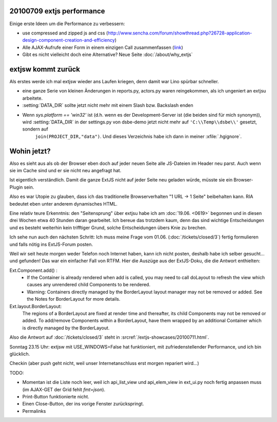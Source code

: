 20100709 extjs performance
--------------------------

Einige erste Ideen um die Performance zu verbessern:

- use compressed and zipped js and css  (http://www.sencha.com/forum/showthread.php?26728-application-design-component-creation-and-efficiency)

- Alle AJAX-Aufrufe einer Form in einem einzigen Call zusammenfassen 
  (`link <http://stackoverflow.com/questions/2218647/extjs-form-performance-problem>`_)
  
- Gibt es nicht vielleicht doch eine Alternative? Neue Seite :doc:`/about/why_extjs`


extjsw kommt zurück
-------------------

Als erstes werde ich mal extjsw wieder ans Laufen kriegen, denn damit war Lino spürbar schneller. 

- eine ganze Serie von kleinen Änderungen in reports.py, actors.py waren reingekommen, als ich ungeniert an extjsu arbeitete.

- :setting:`DATA_DIR` sollte jetzt nicht mehr mit einem Slash bzw. Backslash enden

- Wenn `sys.platform == 'win32'` ist (d.h. wenn es der Development-Server ist (die beiden sind für mich synonym)), wird  :setting:`DATA_DIR` in der settings.py von dsbe-demo jetzt nicht mehr auf ``'C:\\Temp\\dsbe\\'`` gesetzt, sondern auf 
    ``join(PROJECT_DIR,"data")``. Und dieses Verzeichnis habe ich dann in meiner :xfile:`.hgignore`. 


Wohin jetzt?
------------

Also es sieht aus als ob der Browser eben doch auf jeder neuen Seite alle JS-Dateien im Header neu parst. Auch wenn sie im Cache sind und er sie nicht neu angefragt hat. 

Ist eigentlich verständlich. Damit die ganze ExtJS nicht auf jeder Seite neu geladen würde, müsste sie ein Browser-Plugin sein.

Also es war Utopie zu glauben, dass ich das traditionelle Browserverhalten "1 URL -> 1 Seite" beibehalten kann. RIA bedeutet eben unter anderem dynamisches HTML.

Eine relativ teure Erkenntnis: den "Seitensprung" über extjsu habe ich am :doc:`19.06. <0619>` begonnen und in diesen drei Wochen etwa 40 Stunden daran gearbeitet. Ich bereue das trotzdem kaum, denn das sind wichtige Entscheidungen und es besteht weiterhin kein trifftiger Grund, solche Entscheidungen übers Knie zu brechen.

Ich sehe nun auch den nächsten Schritt: Ich muss meine Frage vom 01.06. (:doc:`/tickets/closed/3`) fertig formulieren und falls nötig ins ExtJS-Forum posten.

Weil wir seit heute morgen weder Telefon noch Internet haben, kann ich nicht posten, deshalb habe ich selber gesucht... und gefunden!
Das war ein einfacher Fall von RTFM. Hier die Auszüge aus der ExtJS-Doku, die die Antwort enthielten:

Ext.Component.add() : 
  - If the Container is already rendered when add is called, you may need to call doLayout to refresh the view which causes any unrendered child Components to be rendered.
  - Warning: Containers directly managed by the BorderLayout layout manager may not be removed or added. See the Notes for BorderLayout for more details.

Ext.layout.BorderLayout:        
  The regions of a BorderLayout are fixed at render time and thereafter, its child Components may not be removed or added. To add/remove Components within a BorderLayout, have them wrapped by an additional Container which is directly managed by the BorderLayout.
  
Also die Antwort auf :doc:`/tickets/closed/3` steht in :srcref:`/extjs-showcases/20100711.html`.
  
Sonntag 23.15 Uhr: extjsw mit USE_WINDOWS=False hat funktioniert, mit zufriedenstellender Performance, und ich bin glücklich. 

Checkin (aber push geht nicht, weil unser Internetanschluss erst morgen repariert wird...)

TODO:

- Momentan ist die Liste noch leer, weil ich api_list_view und api_elem_view in ext_ui.py noch fertig anpassen muss (im AJAX-GET der Grid fehlt `fmt=json`).
- Print-Button funktionierte nicht. 
- Einen Close-Button, der ins vorige Fenster zurückspringt.
- Permalinks

